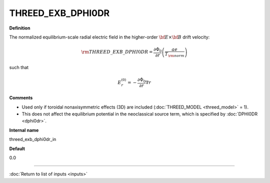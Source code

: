 THREED_EXB_DPHI0DR
------------------

**Definition**

The normalized equilibrium-scale radial electric field in the higher-order :math:`{\bf E} \times {\bf B}` drift velocity:

.. math::
   {\rm THREED\_EXB\_DPHI0DR} = \frac{\partial \Phi_0}{\partial r} \left( \frac{a e}{T_{\rm norm}} \right) 

such that

.. math::
   E_r^{(0)} = -\frac{\partial \Phi_0}{\partial r} \nabla r
     
**Comments**

- Used only if toroidal nonaxisymmetric effects (3D) are included (:doc:`THREED_MODEL <threed_model>` = 1).
- This does not affect the equilibrium potential in the neoclassical source term, which is specified by :doc:`DPHI0DR <dphi0dr>`.

**Internal name**
  
threed_exb_dphi0dr_in

**Default**

0.0

----

:doc:`Return to list of inputs <inputs>`
